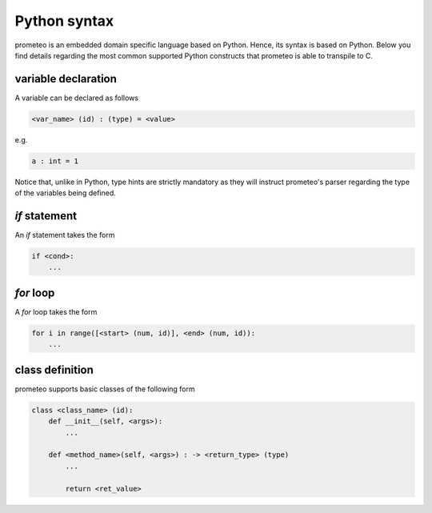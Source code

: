 Python syntax
=============

prometeo is an embedded domain specific language based on Python. Hence, its 
syntax is based on Python. Below you find details regarding the most common 
supported Python constructs that prometeo is able to transpile to C.

variable declaration
--------------------

A variable can be declared as follows

.. code-block:: python

    <var_name> (id) : (type) = <value> 

e.g.

.. code-block:: python

    a : int = 1 

Notice that, unlike in Python, type hints are strictly mandatory as they will instruct
prometeo's parser regarding the type of the variables being defined.

`if` statement
------------

An `if` statement takes the form 


.. code-block:: python

    if <cond>:
        ...


`for` loop
------------

A `for` loop takes the form 


.. code-block:: python

    for i in range([<start> (num, id)], <end> (num, id)):
        ...

class definition
----------------

prometeo supports basic classes of the following form

.. code-block:: python

    class <class_name> (id):
        def __init__(self, <args>):
            ...

        def <method_name>(self, <args>) : -> <return_type> (type)
            ...

            return <ret_value>
